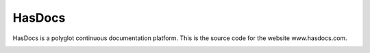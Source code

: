HasDocs
=======

HasDocs is a polyglot continuous documentation platform. This is the source code for the website www.hasdocs.com.

.. image:: https://www.herokucdn.com/deploy/button.png
   :target: https://heroku.com/deploy

